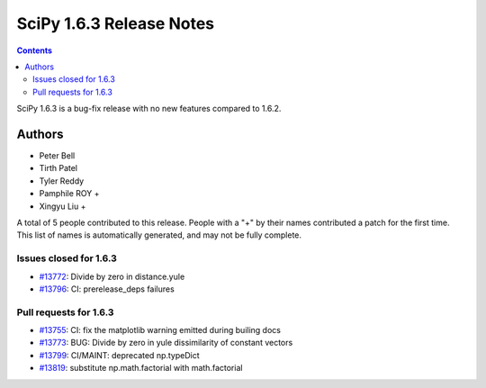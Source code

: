 ==========================
SciPy 1.6.3 Release Notes
==========================

.. contents::

SciPy 1.6.3 is a bug-fix release with no new features
compared to 1.6.2.

Authors
=======

* Peter Bell
* Tirth Patel
* Tyler Reddy
* Pamphile ROY +
* Xingyu Liu +

A total of 5 people contributed to this release.
People with a "+" by their names contributed a patch for the first time.
This list of names is automatically generated, and may not be fully complete.

Issues closed for 1.6.3
-----------------------

* `#13772 <https://github.com/scipy/scipy/issues/13772>`__: Divide by zero in distance.yule
* `#13796 <https://github.com/scipy/scipy/issues/13796>`__: CI: prerelease_deps failures

Pull requests for 1.6.3
-----------------------

* `#13755 <https://github.com/scipy/scipy/pull/13755>`__: CI: fix the matplotlib warning emitted during builing docs
* `#13773 <https://github.com/scipy/scipy/pull/13773>`__: BUG: Divide by zero in yule dissimilarity of constant vectors
* `#13799 <https://github.com/scipy/scipy/pull/13799>`__: CI/MAINT: deprecated np.typeDict
* `#13819 <https://github.com/scipy/scipy/pull/13819>`__: substitute np.math.factorial with math.factorial
